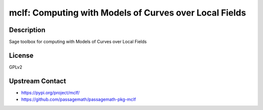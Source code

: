 mclf: Computing with Models of Curves over Local Fields
=======================================================

Description
-----------

Sage toolbox for computing with Models of Curves over Local Fields

License
-------

GPLv2

Upstream Contact
----------------

- https://pypi.org/project/mclf/
- https://github.com/passagemath/passagemath-pkg-mclf
